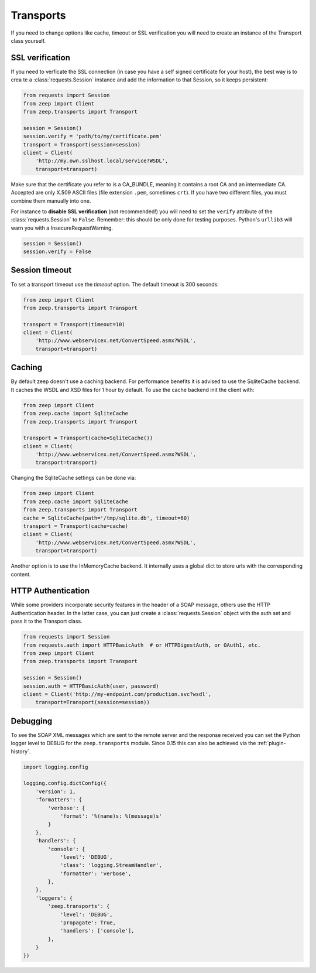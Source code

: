 Transports
==========
If you need to change options like cache, timeout or SSL verification you will
need to create an instance of the Transport class yourself.

SSL verification
----------------
If you need to verficate the SSL connection (in case you have a self signed certificate for your host), the best way is to crea te a :class:`requests.Session` instance and add the information to that Session, so it keeps persistent:

.. code-block:: python

    from requests import Session
    from zeep import Client
    from zeep.transports import Transport

    session = Session()
    session.verify = 'path/to/my/certificate.pem'
    transport = Transport(session=session)
    client = Client(
        'http://my.own.sslhost.local/service?WSDL',
        transport=transport)

.. HINT::
Make sure that the certificate you refer to is a CA_BUNDLE, meaning it contains a root CA and an intermediate CA.
Accepted are only X.509 ASCII files (file extension ``.pem``, sometimes ``crt``). If you have two different files, you must combine them manually into one. 


For instance to **disable SSL verification** (not recommended!) you will need to set the ``verify`` attribute of the :class:`requests.Session` to ``False``. Remember: this should be only done for testing purposes. Python's ``urllib3`` will warn you with a InsecureRequestWarning.

.. code-block:: python

    session = Session()
    session.verify = False


Session timeout
---------------

To set a transport timeout use the `timeout` option. The default timeout is 300
seconds:

.. code-block:: python

    from zeep import Client
    from zeep.transports import Transport

    transport = Transport(timeout=10)
    client = Client(
        'http://www.webservicex.net/ConvertSpeed.asmx?WSDL',
        transport=transport)


.. _transport_caching:

Caching
-------

By default zeep doesn't use a caching backend.  For performance benefits it is
advised to use the SqliteCache backend.  It caches the WSDL and XSD files for
1 hour by default. To use the cache backend init the client with:

.. code-block:: python

    from zeep import Client
    from zeep.cache import SqliteCache
    from zeep.transports import Transport

    transport = Transport(cache=SqliteCache())
    client = Client(
        'http://www.webservicex.net/ConvertSpeed.asmx?WSDL',
        transport=transport)


Changing the SqliteCache settings can be done via:

.. code-block:: python

    from zeep import Client
    from zeep.cache import SqliteCache
    from zeep.transports import Transport
    cache = SqliteCache(path='/tmp/sqlite.db', timeout=60)
    transport = Transport(cache=cache)
    client = Client(
        'http://www.webservicex.net/ConvertSpeed.asmx?WSDL',
        transport=transport)


Another option is to use the InMemoryCache backend.  It internally uses a
global dict to store urls with the corresponding content.


HTTP Authentication
-------------------
While some providers incorporate security features in the header of a SOAP message,
others use the HTTP Authentication header.  In the latter case,
you can just create a :class:`requests.Session` object with the auth set and pass it
to the Transport class.

.. code-block:: python

    from requests import Session
    from requests.auth import HTTPBasicAuth  # or HTTPDigestAuth, or OAuth1, etc.
    from zeep import Client
    from zeep.transports import Transport

    session = Session()
    session.auth = HTTPBasicAuth(user, password)
    client = Client('http://my-endpoint.com/production.svc?wsdl',
        transport=Transport(session=session))


.. _debugging:

Debugging
---------
To see the SOAP XML messages which are sent to the remote server and the
response received you can set the Python logger level to DEBUG for the
``zeep.transports`` module. Since 0.15 this can also be achieved via the
:ref:`plugin-history`.

.. code-block:: python

    import logging.config

    logging.config.dictConfig({
        'version': 1,
        'formatters': {
            'verbose': {
                'format': '%(name)s: %(message)s'
            }
        },
        'handlers': {
            'console': {
                'level': 'DEBUG',
                'class': 'logging.StreamHandler',
                'formatter': 'verbose',
            },
        },
        'loggers': {
            'zeep.transports': {
                'level': 'DEBUG',
                'propagate': True,
                'handlers': ['console'],
            },
        }
    })
